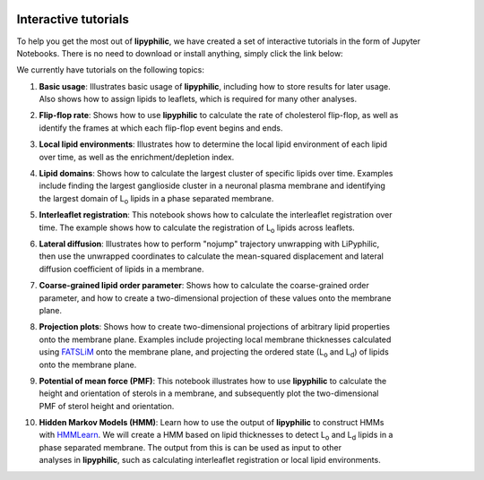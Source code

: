  .. _tutorials:

Interactive tutorials
=====================

To help you get the most out of **lipyphilic**, we have created a set of interactive tutorials
in the form of Jupyter Notebooks. There is no need to download or install anything, simply click
the link below:

.. image:: https://mybinder.org/badge_logo.svg
 :target: https://mybinder.org/v2/gh/p-j-smith/lipyphilic-tutorials/main?filepath=notebooks%2F1-Introduction.ipynb

We currently have tutorials on the following topics:

1. | **Basic usage**: Illustrates basic usage of **lipyphilic**, including how to store results for later usage.
   | Also shows how to assign lipids to leaflets, which is required for many other analyses.

2. | **Flip-flop rate**: Shows how to use **lipyphilic** to calculate the rate of cholesterol flip-flop, as well as
   | identify the frames at which each flip-flop event begins and ends.

3. | **Local lipid environments**: Illustrates how to determine the local lipid environment of each lipid
   | over time, as well as the enrichment/depletion index.

4. | **Lipid domains**: Shows how to calculate the largest cluster of specific lipids over time. Examples
   | include finding the largest ganglioside cluster in a neuronal plasma membrane and identifying
   | the largest domain of |Lo| lipids in a phase separated membrane.

5. | **Interleaflet registration**: This notebook shows how to calculate the interleaflet registration over
   | time. The example shows how to calculate the registration of |Lo| lipids across leaflets.

6. | **Lateral diffusion**: Illustrates how to perform "nojump" trajectory unwrapping with LiPyphilic,
   | then use the unwrapped coordinates to calculate the mean-squared displacement and lateral
   | diffusion coefficient of lipids in a membrane.

7. | **Coarse-grained lipid order parameter**: Shows how to calculate the coarse-grained order
   | parameter, and how to create a two-dimensional projection of these values onto the membrane
   | plane.

8. | **Projection plots**: Shows how to create two-dimensional projections of arbitrary lipid properties
   | onto the membrane plane. Examples include projecting local membrane thicknesses calculated
   | using `FATSLiM <http://fatslim.github.io/>`__ onto the membrane plane, and projecting the ordered state (|Lo| and |Ld|) of lipids
   | onto the membrane plane.

9. | **Potential of mean force (PMF)**: This notebook illustrates how to use **lipyphilic** to calculate the
   | height and orientation of sterols in a membrane, and subsequently plot the two-dimensional
   | PMF of sterol height and orientation.

10. | **Hidden Markov Models (HMM)**: Learn how to use the output of **lipyphilic** to construct HMMs
    | with `HMMLearn <https://hmmlearn.readthedocs.io/en/latest/>`__. We will create a HMM based on lipid thicknesses to detect |Lo| and |Ld| lipids in a
    | phase separated membrane. The output from this is can be used as input to other
    | analyses in **lipyphilic**, such as calculating interleaflet registration or local lipid environments.

.. |Lo| replace:: L\ :sub:`o`
.. |Ld| replace:: L\ :sub:`d`